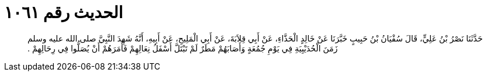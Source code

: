 
= الحديث رقم ١٠٦١

[quote.hadith]
حَدَّثَنَا نَصْرُ بْنُ عَلِيٍّ، قَالَ سُفْيَانُ بْنُ حَبِيبٍ خَبَّرَنَا عَنْ خَالِدٍ الْحَذَّاءِ، عَنْ أَبِي قِلاَبَةَ، عَنْ أَبِي الْمَلِيحِ، عَنْ أَبِيهِ، أَنَّهُ شَهِدَ النَّبِيَّ صلى الله عليه وسلم زَمَنَ الْحُدَيْبِيَةِ فِي يَوْمِ جُمُعَةٍ وَأَصَابَهُمْ مَطَرٌ لَمْ تَبْتَلَّ أَسْفَلُ نِعَالِهِمْ فَأَمَرَهُمْ أَنْ يُصَلُّوا فِي رِحَالِهِمْ ‏.‏